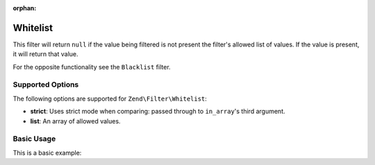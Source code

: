 :orphan:

.. _zend.filter.set.whitelist:

Whitelist
---------

This filter will return ``null`` if the value being filtered is not present the filter's allowed list of values. If the
value is present, it will return that value.

For the opposite functionality see the ``Blacklist`` filter.

.. _zend.filter.set.whitelist.options:

Supported Options
^^^^^^^^^^^^^^^^^

The following options are supported for ``Zend\Filter\Whitelist``:

- **strict**: Uses strict mode when comparing: passed through to ``in_array``'s third argument.
- **list**: An array of allowed values.

.. _zend.filter.set.whitelist.basic:

Basic Usage
^^^^^^^^^^^

This is a basic example:

.. code-block:: php
   :linenos:

   $whitelist = new \Zend\Filter\Whitelist(array(
       'list' => array('allowed-1', 'allowed-2')
   ));
   echo $whitelist->filter('allowed-2');   // => 'allowed-2'
   echo $whitelist->filter('not-allowed'); // => null